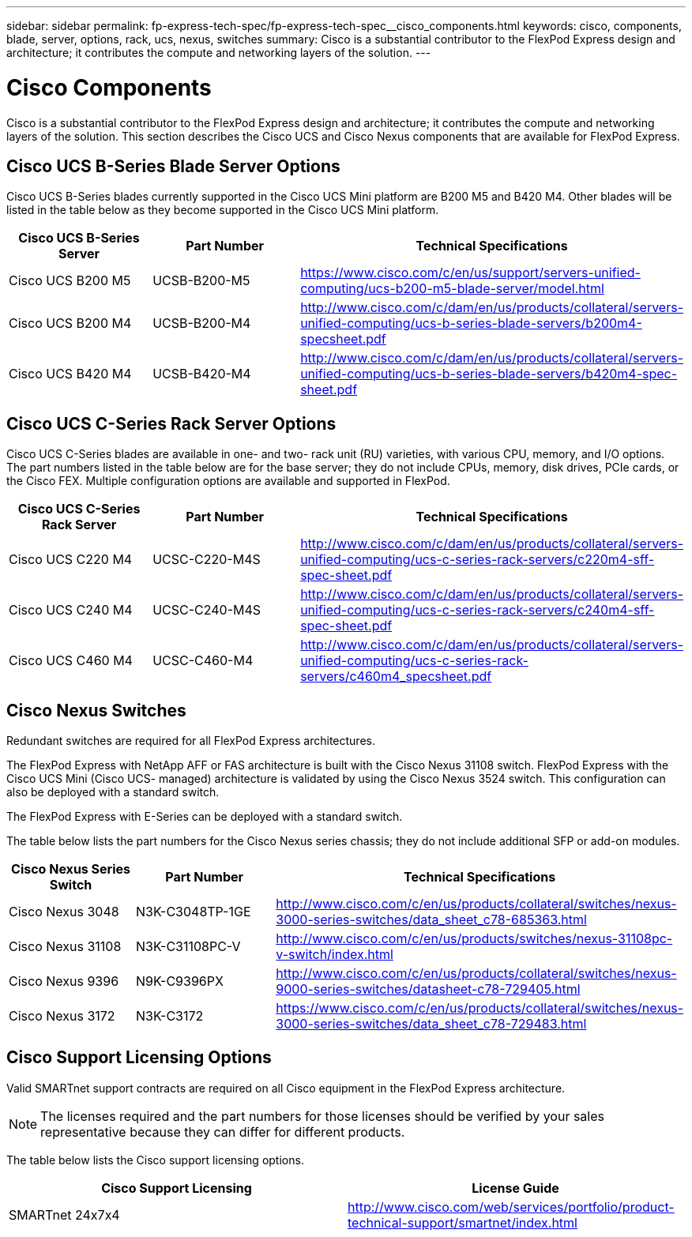 ---
sidebar: sidebar
permalink: fp-express-tech-spec/fp-express-tech-spec__cisco_components.html
keywords: cisco, components, blade, server, options, rack, ucs, nexus, switches
summary: Cisco is a substantial contributor to the FlexPod Express design and architecture; it contributes the compute and networking layers of the solution.
---

= Cisco Components
:hardbreaks:
:nofooter:
:icons: font
:linkattrs:
:imagesdir: ./../media/

//
// This file was created with NDAC Version 2.0 (August 17, 2020)
//
// 2021-05-20 13:19:48.607313
//

[.lead]
Cisco is a substantial contributor to the FlexPod Express design and architecture; it contributes the compute and networking layers of the solution. This section describes the Cisco UCS and Cisco Nexus components that are available for FlexPod Express.

== Cisco UCS B-Series Blade Server Options

Cisco UCS B-Series blades currently supported in the Cisco UCS Mini platform are B200 M5 and B420 M4. Other blades will be listed in the table below as they become supported in the Cisco UCS Mini platform.

|===
|Cisco UCS B-Series Server |Part Number |Technical Specifications

|Cisco UCS B200 M5
|UCSB-B200-M5
|
https://www.cisco.com/c/en/us/support/servers-unified-computing/ucs-b200-m5-blade-server/model.html
|Cisco UCS B200 M4
|UCSB-B200-M4
|
http://www.cisco.com/c/dam/en/us/products/collateral/servers-unified-computing/ucs-b-series-blade-servers/b200m4-specsheet.pdf
|Cisco UCS B420 M4
|UCSB-B420-M4
|
http://www.cisco.com/c/dam/en/us/products/collateral/servers-unified-computing/ucs-b-series-blade-servers/b420m4-spec-sheet.pdf
|===

== Cisco UCS C-Series Rack Server Options

Cisco UCS C-Series blades are available in one- and two- rack unit (RU) varieties, with various CPU, memory, and I/O options. The part numbers listed in the table below are for the base server; they do not include CPUs, memory, disk drives, PCIe cards, or the Cisco FEX. Multiple configuration options are available and supported in FlexPod.

|===
|Cisco UCS C-Series Rack Server |Part Number |Technical Specifications

|Cisco UCS C220 M4
|UCSC-C220-M4S
|
http://www.cisco.com/c/dam/en/us/products/collateral/servers-unified-computing/ucs-c-series-rack-servers/c220m4-sff-spec-sheet.pdf
|Cisco UCS C240 M4
|UCSC-C240-M4S
|
http://www.cisco.com/c/dam/en/us/products/collateral/servers-unified-computing/ucs-c-series-rack-servers/c240m4-sff-spec-sheet.pdf
|Cisco UCS C460 M4
|UCSC-C460-M4
|
http://www.cisco.com/c/dam/en/us/products/collateral/servers-unified-computing/ucs-c-series-rack-servers/c460m4_specsheet.pdf
|===

== Cisco Nexus Switches

Redundant switches are required for all FlexPod Express architectures.

The FlexPod Express with NetApp AFF or FAS architecture is built with the Cisco Nexus 31108 switch. FlexPod Express with the Cisco UCS Mini (Cisco UCS- managed) architecture is validated by using the Cisco Nexus 3524 switch. This configuration can also be deployed with a standard switch.

The FlexPod Express with E-Series can be deployed with a standard switch.

The table below lists the part numbers for the Cisco Nexus series chassis; they do not include additional SFP or add-on modules.

|===
|Cisco Nexus Series Switch |Part Number |Technical Specifications

|Cisco Nexus 3048
|N3K-C3048TP-1GE
|
http://www.cisco.com/c/en/us/products/collateral/switches/nexus-3000-series-switches/data_sheet_c78-685363.html
|Cisco Nexus 31108
|N3K-C31108PC-V
|
http://www.cisco.com/c/en/us/products/switches/nexus-31108pc-v-switch/index.html
|Cisco Nexus 9396
|N9K-C9396PX
|
http://www.cisco.com/c/en/us/products/collateral/switches/nexus-9000-series-switches/datasheet-c78-729405.html
|Cisco Nexus 3172
|N3K-C3172
|
https://www.cisco.com/c/en/us/products/collateral/switches/nexus-3000-series-switches/data_sheet_c78-729483.html
|===

== Cisco Support Licensing Options

Valid SMARTnet support contracts are required on all Cisco equipment in the FlexPod Express architecture.

[NOTE]
The licenses required and the part numbers for those licenses should be verified by your sales representative because they can differ for different products.

The table below lists the Cisco support licensing options.

|===
|Cisco Support Licensing |License Guide

|SMARTnet 24x7x4
|
http://www.cisco.com/web/services/portfolio/product-technical-support/smartnet/index.html
|===
